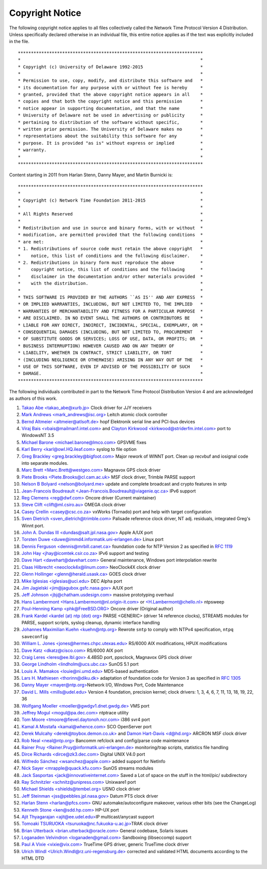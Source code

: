 Copyright Notice
================

The following copyright notice applies to all files collectively called
the Network Time Protocol Version 4 Distribution. Unless specifically
declared otherwise in an individual file, this entire notice applies as
if the text was explicitly included in the file.

::

    ***********************************************************************
    *                                                                     *
    * Copyright (c) University of Delaware 1992-2015                      *
    *                                                                     *
    * Permission to use, copy, modify, and distribute this software and   *
    * its documentation for any purpose with or without fee is hereby     *
    * granted, provided that the above copyright notice appears in all    *
    * copies and that both the copyright notice and this permission       *
    * notice appear in supporting documentation, and that the name        *
    * University of Delaware not be used in advertising or publicity      *
    * pertaining to distribution of the software without specific,        *
    * written prior permission. The University of Delaware makes no       *
    * representations about the suitability this software for any         *
    * purpose. It is provided "as is" without express or implied          *
    * warranty.                                                           *
    *                                                                     *
    ***********************************************************************

Content starting in 2011 from Harlan Stenn, Danny Mayer, and Martin
Burnicki is:

::

    ***********************************************************************
    *                                                                     *
    * Copyright (c) Network Time Foundation 2011-2015                     *
    *                                                                     *
    * All Rights Reserved                                                 *
    *                                                                     *
    * Redistribution and use in source and binary forms, with or without  *
    * modification, are permitted provided that the following conditions  *
    * are met:                                                            *
    * 1. Redistributions of source code must retain the above copyright   *
    *    notice, this list of conditions and the following disclaimer.    *
    * 2. Redistributions in binary form must reproduce the above          *
    *    copyright notice, this list of conditions and the following      *
    *    disclaimer in the documentation and/or other materials provided  *
    *    with the distribution.                                           *
    *                                                                     *
    * THIS SOFTWARE IS PROVIDED BY THE AUTHORS ``AS IS'' AND ANY EXPRESS  *
    * OR IMPLIED WARRANTIES, INCLUDING, BUT NOT LIMITED TO, THE IMPLIED   *
    * WARRANTIES OF MERCHANTABILITY AND FITNESS FOR A PARTICULAR PURPOSE  *
    * ARE DISCLAIMED. IN NO EVENT SHALL THE AUTHORS OR CONTRIBUTORS BE    *
    * LIABLE FOR ANY DIRECT, INDIRECT, INCIDENTAL, SPECIAL, EXEMPLARY, OR *
    * CONSEQUENTIAL DAMAGES (INCLUDING, BUT NOT LIMITED TO, PROCUREMENT   *
    * OF SUBSTITUTE GOODS OR SERVICES; LOSS OF USE, DATA, OR PROFITS; OR  *
    * BUSINESS INTERRUPTION) HOWEVER CAUSED AND ON ANY THEORY OF          *
    * LIABILITY, WHETHER IN CONTRACT, STRICT LIABILITY, OR TORT           *
    * (INCLUDING NEGLIGENCE OR OTHERWISE) ARISING IN ANY WAY OUT OF THE   *
    * USE OF THIS SOFTWARE, EVEN IF ADVISED OF THE POSSIBILITY OF SUCH    *
    * DAMAGE.                                                             *
    ***********************************************************************

The following individuals contributed in part to the Network Time
Protocol Distribution Version 4 and are acknowledged as authors of this
work.

#. `Takao Abe <takao\_abe@xurb.jp> <mailto:%20takao_abe@xurb.jp>`__
   Clock driver for JJY receivers
#. `Mark Andrews
   <mark\_andrews@isc.org> <mailto:%20mark_andrews@isc.org>`__ Leitch
   atomic clock controller
#. `Bernd Altmeier
   <altmeier@atlsoft.de> <mailto:%20altmeier@atlsoft.de>`__ hopf
   Elektronik serial line and PCI-bus devices
#. `Viraj Bais
   <vbais@mailman1.intel.com> <mailto:%20vbais@mailman1.intel.com>`__ and
   `Clayton Kirkwood
   <kirkwood@striderfm.intel.com> <mailto:%20kirkwood@striderfm.intel.com>`__
   port to WindowsNT 3.5
#. `Michael Barone
   <michael.barone@lmco.com> <mailto:%20michael.barone@lmco.com>`__
   GPSVME fixes
#. `Karl Berry
   <karl@owl.HQ.ileaf.com> <mailto:%20karl@owl.HQ.ileaf.com>`__ syslog
   to file option
#. `Greg Brackley
   <greg.brackley@bigfoot.com> <mailto:%20greg.brackley@bigfoot.com>`__
   Major rework of WINNT port. Clean up recvbuf and iosignal code into
   separate modules.
#. `Marc Brett
   <Marc.Brett@westgeo.com> <mailto:%20Marc.Brett@westgeo.com>`__
   Magnavox GPS clock driver
#. `Piete Brooks
   <Piete.Brooks@cl.cam.ac.uk> <mailto:%20Piete.Brooks@cl.cam.ac.uk>`__
   MSF clock driver, Trimble PARSE support
#. `Nelson B Bolyard
   <nelson@bolyard.me> <mailto:%20nelson@bolyard.me>`__ update and
   complete broadcast and crypto features in sntp
#. `Jean-Francois Boudreault
   <Jean-Francois.Boudreault@viagenie.qc.ca> <mailto:%20Jean-Francois.Boudreault@viagenie.qc.ca>`__
   IPv6 support
#. `Reg Clemens <reg@dwf.com> <mailto:%20reg@dwf.com>`__ Oncore driver
   (Current maintainer)
#. `Steve Clift <clift@ml.csiro.au> <mailto:%20clift@ml.csiro.au>`__
   OMEGA clock driver
#. `Casey Crellin <casey@csc.co.za> <mailto:%20casey@csc.co.za>`__
   vxWorks (Tornado) port and help with target configuration
#. `Sven Dietrich
   <sven\_dietrich@trimble.com> <mailto:%20Sven_Dietrich@trimble.COM>`__
   Palisade reference clock driver, NT adj. residuals, integrated Greg's
   Winnt port.
#. `John A. Dundas III
   <dundas@salt.jpl.nasa.gov> <mailto:%20dundas@salt.jpl.nasa.gov>`__
   Apple A/UX port
#. `Torsten Duwe
   <duwe@immd4.informatik.uni-erlangen.de> <mailto:%20duwe@immd4.informatik.uni-erlangen.de>`__
   Linux port
#. `Dennis Ferguson
   <dennis@mrbill.canet.ca> <mailto:%20dennis@mrbill.canet.ca>`__
   foundation code for NTP Version 2 as specified in :rfc:`1119`
#. `John Hay
   <jhay@icomtek.csir.co.za> <mailto:%20jhay@icomtek.csir.co.za>`__ IPv6
   support and testing
#. `Dave Hart
   <davehart@davehart.com> <mailto:%20davehart@davehart.com>`__ General
   maintenance, Windows port interpolation rewrite
#. `Claas Hilbrecht
   <neoclock4x@linum.com> <mailto:%20neoclock4x@linum.com>`__ NeoClock4X
   clock driver
#. `Glenn Hollinger
   <glenn@herald.usask.ca> <mailto:%20glenn@herald.usask.ca>`__ GOES
   clock driver
#. `Mike Iglesias <iglesias@uci.edu> <mailto:%20iglesias@uci.edu>`__ DEC
   Alpha port
#. `Jim Jagielski
   <jim@jagubox.gsfc.nasa.gov> <mailto:%20jagubox.gsfc.nasa.gov>`__ A/UX
   port
#. `Jeff Johnson
   <jbj@chatham.usdesign.com> <mailto:%20jbj@chatham.usdesign.com>`__
   massive prototyping overhaul
#. `Hans Lambermont
   <Hans.Lambermont@nl.origin-it.com> <mailto:%20Hans.Lambermont@nl.origin-it.com>`__
   or `<H.Lambermont@chello.nl> <mailto:H.Lambermont@chello.nl>`__
   ntpsweep
#. `Poul-Henning Kamp <phk@FreeBSD.ORG> <mailto:%20phk@FreeBSD.ORG>`__
   Oncore driver (Original author)
#. `Frank Kardel <http://www4.informatik.uni-erlangen.de/%7ekardel>`__
   `<kardel (at) ntp (dot)
   org> <mailto:%20kardel%20%28at%29%20ntp%20%28dot%29%20org>`__ PARSE
   <GENERIC> (driver 14 reference clocks), STREAMS modules for PARSE,
   support scripts, syslog cleanup, dynamic interface handling
#. `Johannes Maximilian Kuehn <kuehn@ntp.org> <mailto:kuehn@ntp.org>`__
   Rewrote ``sntp`` to comply with NTPv4 specification, ``ntpq saveconfig``
#. `William L. Jones
   <jones@hermes.chpc.utexas.edu> <mailto:%20jones@hermes.chpc.utexas.edu>`__
   RS/6000 AIX modifications, HPUX modifications
#. `Dave Katz <dkatz@cisco.com> <mailto:%20dkatz@cisco.com>`__ RS/6000
   AIX port
#. `Craig Leres <leres@ee.lbl.gov> <mailto:%20leres@ee.lbl.gov>`__
   4.4BSD port, ppsclock, Magnavox GPS clock driver
#. `George Lindholm
   <lindholm@ucs.ubc.ca> <mailto:%20lindholm@ucs.ubc.ca>`__ SunOS 5.1
   port
#. `Louis A. Mamakos <louie@ni.umd.edu> <mailto:%20louie@ni.umd.edu>`__
   MD5-based authentication
#. `Lars H. Mathiesen <thorinn@diku.dk> <mailto:%20thorinn@diku.dk>`__
   adaptation of foundation code for Version 3 as specified in :rfc:`1305`
#. `Danny Mayer <mayer@ntp.org> <mailto:%20mayer@ntp.org>`__\ Network
   I/O, Windows Port, Code Maintenance
#. `David L. Mills <mills@udel.edu> <mailto:%20mills@udel.edu>`__
   Version 4 foundation, precision kernel; clock drivers: 1, 3, 4, 6, 7,
   11, 13, 18, 19, 22, 36
#. `Wolfgang Moeller
   <moeller@gwdgv1.dnet.gwdg.de> <mailto:%20moeller@gwdgv1.dnet.gwdg.de>`__
   VMS port
#. `Jeffrey Mogul <mogul@pa.dec.com> <mailto:%20mogul@pa.dec.com>`__
   ntptrace utility
#. `Tom Moore
   <tmoore@fievel.daytonoh.ncr.com> <mailto:%20tmoore@fievel.daytonoh.ncr.com>`__
   i386 svr4 port
#. `Kamal A Mostafa <kamal@whence.com> <mailto:%20kamal@whence.com>`__
   SCO OpenServer port
#. `Derek Mulcahy
   <derek@toybox.demon.co.uk> <mailto:%20derek@toybox.demon.co.uk>`__
   and `Damon Hart-Davis <d@hd.org> <mailto:%20d@hd.org>`__ ARCRON MSF
   clock driver
#. `Rob Neal <neal@ntp.org> <mailto:%20neal@ntp.org>`__ Bancomm refclock
   and config/parse code maintenance
#. `Rainer Pruy
   <Rainer.Pruy@informatik.uni-erlangen.de> <mailto:%20Rainer.Pruy@informatik.uni-erlangen.de>`__
   monitoring/trap scripts, statistics file handling
#. `Dirce Richards <dirce@zk3.dec.com> <mailto:%20dirce@zk3.dec.com>`__
   Digital UNIX V4.0 port
#. `Wilfredo Sánchez
   <wsanchez@apple.com> <mailto:%20wsanchez@apple.com>`__ added support
   for NetInfo
#. `Nick Sayer
   <mrapple@quack.kfu.com> <mailto:%20mrapple@quack.kfu.com>`__ SunOS
   streams modules
#. `Jack Sasportas
   <jack@innovativeinternet.com> <mailto:%20jack@innovativeinternet.com>`__
   Saved a Lot of space on the stuff in the html/pic/ subdirectory
#. `Ray Schnitzler
   <schnitz@unipress.com> <mailto:%20schnitz@unipress.com>`__ Unixware1
   port
#. `Michael Shields
   <shields@tembel.org> <mailto:%20shields@tembel.org>`__ USNO clock
   driver
#. `Jeff Steinman
   <jss@pebbles.jpl.nasa.gov> <mailto:%20pebbles.jpl.nasa.gov>`__ Datum
   PTS clock driver
#. `Harlan Stenn <harlan@pfcs.com> <mailto:%20harlan@pfcs.com>`__ GNU
   automake/autoconfigure makeover, various other bits (see the
   ChangeLog)
#. `Kenneth Stone <ken@sdd.hp.com> <mailto:%20ken@sdd.hp.com>`__ HP-UX
   port
#. `Ajit Thyagarajan
   <ajit@ee.udel.edu> <mailto:%20ajit@ee.udel.edu>`__\ IP
   multicast/anycast support
#. `Tomoaki TSURUOKA
   <tsuruoka@nc.fukuoka-u.ac.jp> <mailto:%20tsuruoka@nc.fukuoka-u.ac.jp>`__\ TRAK
   clock driver
#. `Brian Utterback
   <brian.utterback@oracle.com> <mailto:%20brian.utterback@oracle.com>`__
   General codebase, Solaris issues
#. `Loganaden Velvindron
   <loganaden@gmail.com> <mailto:%20loganaden@gmail.com>`__ Sandboxing
   (libseccomp) support
#. `Paul A Vixie <vixie@vix.com> <mailto:%20vixie@vix.com>`__ TrueTime
   GPS driver, generic TrueTime clock driver
#. `Ulrich Windl
   <Ulrich.Windl@rz.uni-regensburg.de> <mailto:%20Ulrich.Windl@rz.uni-regensburg.de>`__
   corrected and validated HTML documents according to the HTML DTD
